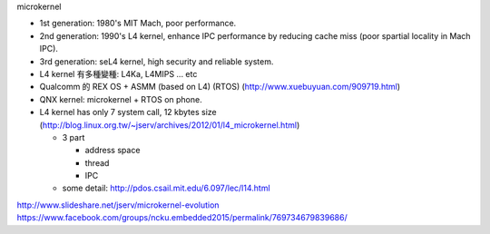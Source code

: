 microkernel

- 1st generation: 1980's MIT Mach, poor performance.
- 2nd generation: 1990's L4 kernel, enhance IPC performance by reducing cache miss (poor spartial locality in Mach IPC).
- 3rd generation: seL4 kernel, high security and reliable system.

- L4 kernel 有多種變種: L4Ka, L4MIPS ... etc
- Qualcomm 的 REX OS + ASMM (based on L4) (RTOS) (http://www.xuebuyuan.com/909719.html)
- QNX kernel: microkernel + RTOS on phone.

- L4 kernel has only 7 system call, 12 kbytes size (http://blog.linux.org.tw/~jserv/archives/2012/01/l4_microkernel.html)
  
  - 3 part

    - address space
    - thread 
    - IPC

  - some detail: http://pdos.csail.mit.edu/6.097/lec/l14.html

http://www.slideshare.net/jserv/microkernel-evolution
https://www.facebook.com/groups/ncku.embedded2015/permalink/769734679839686/
